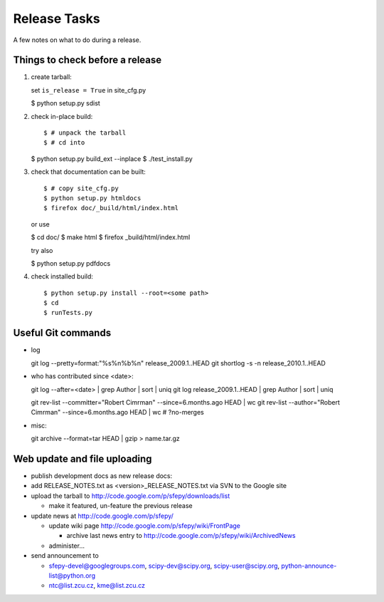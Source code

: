 Release Tasks
=============

A few notes on what to do during a release.

Things to check before a release
--------------------------------

#. create tarball::

   set ``is_release = True`` in site_cfg.py

   $ python setup.py sdist

#. check in-place build::

   $ # unpack the tarball
   $ # cd into

   $ python setup.py build_ext --inplace
   $ ./test_install.py

#. check that documentation can be built::

   $ # copy site_cfg.py
   $ python setup.py htmldocs
   $ firefox doc/_build/html/index.html

   or use

   $ cd doc/
   $ make html
   $ firefox _build/html/index.html

   try also

   $ python setup.py pdfdocs

#. check installed build::

   $ python setup.py install --root=<some path>
   $ cd
   $ runTests.py

Useful Git commands
-------------------

* log ::

  git log --pretty=format:"%s%n%b%n" release_2009.1..HEAD
  git shortlog -s -n release_2010.1..HEAD

* who has contributed since <date>::

  git log --after=<date> | grep Author | sort | uniq
  git log release_2009.1..HEAD | grep Author | sort | uniq

  git rev-list --committer="Robert Cimrman" --since=6.months.ago HEAD | wc
  git rev-list --author="Robert Cimrman" --since=6.months.ago HEAD | wc
  # ?no-merges

* misc::

  git archive --format=tar HEAD | gzip > name.tar.gz


Web update and file uploading
-----------------------------

* publish development docs as new release docs:

* add RELEASE_NOTES.txt as <version>_RELEASE_NOTES.txt via SVN to the
  Google site

* upload the tarball to http://code.google.com/p/sfepy/downloads/list

  * make it featured, un-feature the previous release

* update news at http://code.google.com/p/sfepy/

  * update wiki page http://code.google.com/p/sfepy/wiki/FrontPage

    * archive last news entry to
      http://code.google.com/p/sfepy/wiki/ArchivedNews

  * administer...

* send announcement to

  * sfepy-devel@googlegroups.com, scipy-dev@scipy.org,
    scipy-user@scipy.org, python-announce-list@python.org

  * ntc@list.zcu.cz, kme@list.zcu.cz
